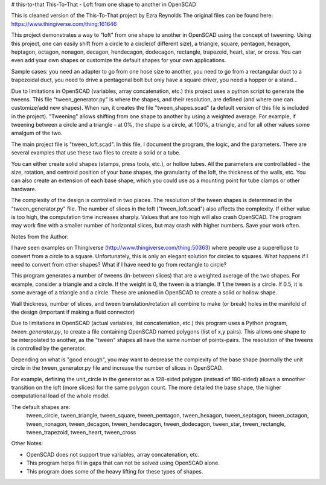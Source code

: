 # this-to-that
This-To-That - Loft from one shape to another in OpenSCAD

This is cleaned version of the This-To-That project by Ezra Reynolds
The original files can be found here:  https://www.thingiverse.com/thing:161646

This project demonstrates a way to "loft" from one shape to another in OpenSCAD
using the concept of tweening. Using this project, one can easily shift from
a circle to a circle(of different size), a triangle, square, pentagon, hexagon,
heptagon, octagon, nonagon, decagon, hendecagon, dodecagon, rectangle,
trapezoid, heart, star, or cross. You can even add your own shapes or customize
the default shapes for your own applications.

Sample cases: you need an adapter to go from one hose size to another, you need
to go from a rectangular duct to a trapezoidal duct, you need to drive
a pentagonal bolt but only have a square driver, you need a hopper or a stand...

Due to limitations in OpenSCAD (variables, array concatenation, etc.) this
project uses a python script to generate the tweens. This file
"tween_generator.py" is where the shapes, and their resolution, are defined
(and where one can customize/add new shapes). When run, it creates the file
"tween_shapes.scad" (a default version of this file is included in the project).
"Tweening" allows shifting from one shape to another by using a weighted
average. For example, if tweening between a circle and a triangle - at 0%,
the shape is a circle, at 100%, a triangle, and for all other values some
amalgum of the two.

The main project file is "tween_loft.scad". In this file, I document the
program, the logic, and the parameters. There are several examples that use
these two files to create a solid or a tube.

You can either create solid shapes (stamps, press tools, etc.), or hollow tubes.
All the parameters are controllabled - the size, rotation, and centroid position
of your base shapes, the granularity of the loft, the thickness of the walls,
etc. You can also create an extension of each base shape, which you could use
as a mounting point for tube clamps or other hardware.

The complexity of the design is controlled in two places. The resolution of
the tween shapes is determined in the "tween_generator.py" file. The number
of slices in the loft ("tween_loft.scad") also affects the complexity.
If either value is too high, the computation time increases sharply.
Values that are too high will also crash OpenSCAD. The program may work fine
with a smaller number of horizontal slices, but may crash with higher numbers.
Save your work often.

Notes from the Author:
	
I have seen examples on Thingiverse (http://www.thingiverse.com/thing:50363)
where people use a superellipse to convert 	from a circle to a square.  
Unfortunately, this is only an elegant solution for circles to squares.  
What happens if I need to convert from other shapes?  
What if I have need to go from rectangle to circle?

This program generates a number of tweens (in-between slices) that are a
weighted average of the two shapes. For example, consider a triangle and a
circle. If the weight is 0, the tween is a triangle. If 1,the tween is a circle.
If 0.5, it is some average of a triangle and a circle. These are unioned in
OpenSCAD to create a solid or hollow shape.

Wall thickness, number of slices, and tween translation/rotation all combine to 
make (or break) holes in the manifold of the design (important if making a
fluid connector)

Due to limitations in OpenSCAD (actual variables, list concatenation, etc.) this
program uses a Python program, `tween_generator.py`, to create a file containing
OpenSCAD named polygons (list of x,y pairs). This allows one shape to
be interpolated to another, as the "tween" shapes all have the same number of
points-pairs. The resolution of the tweens is controlled by the generator.

Depending on what is "good enough", you may want to decrease the complexity of
the base shape (normally the unit circle in the tween_generator.py file and
increase the number of slices in OpenSCAD.

For example, defining the unit_circle in the generator as a 128-sided polygon
(instead of 180-sided) allows a smoother transition on the loft (more slices)
for the same polygon count.  The more detailed the base shape, the higher
computational load of the whole model.

The default shapes are:
	tween_circle, tween_triangle, tween_square, tween_pentagon, tween_hexagon, 
	tween_septagon, tween_octagon, tween_nonagon, tween_decagon, tween_hendecagon,
	tween_dodecagon, tween_star, tween_rectangle, tween_trapezoid, tween_heart,
	tween_cross


Other Notes:

* OpenSCAD does not support true variables, array concatenation, etc.
* This program helps fill in gaps that can not be solved using OpenSCAD alone.
* This program does some of the heavy lifting for these types of shapes.
